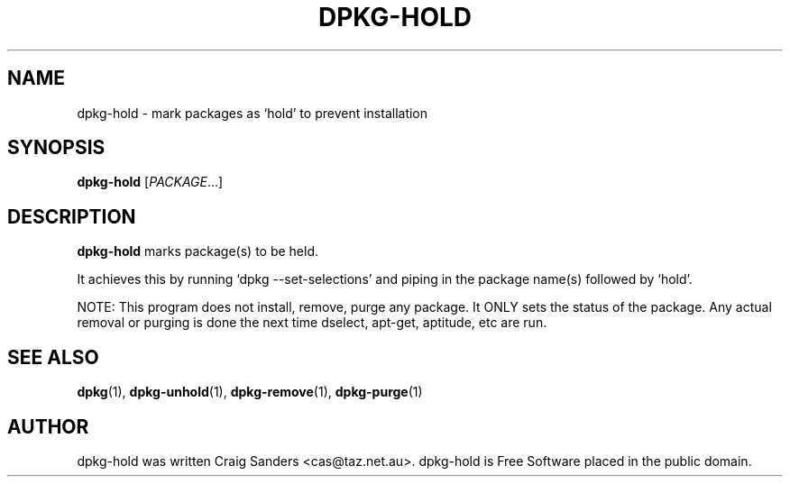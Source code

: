 .TH DPKG-HOLD 8 "2009-06-02" "Debian Project" "dlocate"
.\" Please adjust this date whenever revising the manpage.
.\" NAME should be all caps, SECTION should be 1-8, maybe w/ subsection
.\" other parms are allowed: see man(7), man(1)

.SH NAME
dpkg-hold - mark packages as `hold' to prevent installation

.SH SYNOPSIS
.B dpkg-hold
.RI [ PACKAGE .\|.\|.]

.SH "DESCRIPTION"
.PP
.B dpkg-hold
marks package(s) to be held.

It achieves this by running `dpkg \-\-set\-selections' and piping in the
package name(s) followed by `hold'.

NOTE: This program does not install, remove, purge any package. It ONLY
sets the status of the package. Any actual removal or purging is done
the next time dselect, apt-get, aptitude, etc are run.

.SH "SEE ALSO"
\fBdpkg\fP(1),
\fBdpkg-unhold\fP(1),
\fBdpkg-remove\fP(1),
\fBdpkg-purge\fP(1)

.SH AUTHOR
dpkg-hold was written Craig Sanders <cas@taz.net.au>. dpkg-hold is Free Software placed in the public domain.

